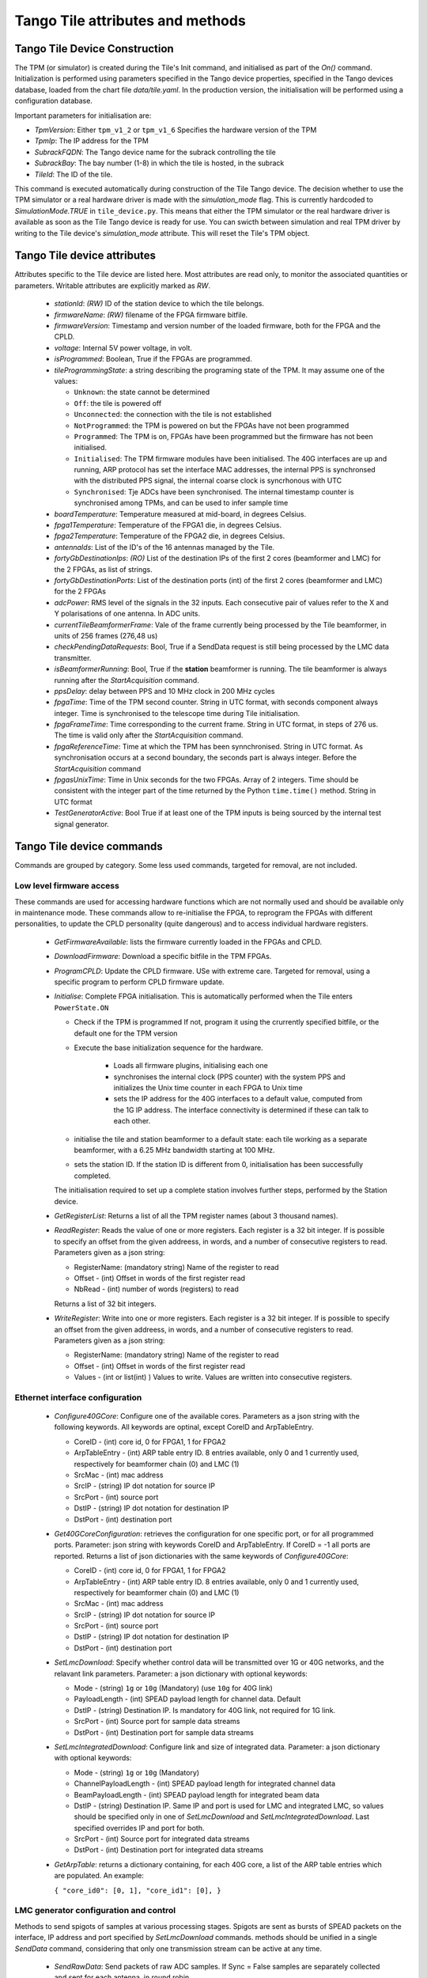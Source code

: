##################################
 Tango Tile attributes and methods
##################################

********************************
 Tango Tile Device Construction
********************************

The TPM (or simulator) is created during the Tile's Init command, and initialised as 
part of the *On()* command. Initialization is performed using parameters specified
in the Tango device properties, specified in the Tango devices database, loaded from
the chart file *data/tile.yaml*. 
In the production version, the initialisation will be performed using a configuration 
database. 

Important parameters for initialisation are: 

* *TpmVersion*: Either ``tpm_v1_2`` or ``tpm_v1_6`` Specifies the hardware version of the TPM

* *TpmIp*: The IP address for the TPM

* *SubrackFQDN*: The Tango device name for the subrack controlling the tile

* *SubrackBay*: The bay number (1-8) in which the tile is hosted, in the subrack

* *TileId*: The ID of the tile. 

This command is executed automatically during construction of the Tile Tango device.
The decision whether to use the TPM simulator or a real hardware driver is made
with the *simulation_mode* flag. This is currently hardcoded to *SimulationMode.TRUE*
in ``tile_device.py``. This means that either the TPM simulator or the real hardware
driver is available as soon as the Tile Tango device is ready for use.
You can swicth between simulation and real TPM driver by writing to the Tile device's
*simulation_mode* attribute. This will reset the Tile's TPM object.

*****************************
Tango Tile device attributes
*****************************

Attributes specific to the Tile device are listed here. Most attributes are read only, to 
monitor the associated quantities or parameters. Writable attributes are explicitly marked 
as *RW*.

  * *stationId*: *(RW)* ID of the station device to which the tile belongs. 

  * *firmwareName*: *(RW)* filename of the FPGA firmware bitfile. 

  * *firmwareVersion*: Timestamp and version number of the loaded firmware, both for the 
    FPGA and the CPLD. 

  * *voltage*: Internal 5V power voltage, in volt.

  * *isProgrammed*: Boolean, True if the FPGAs are programmed.

  * *tileProgrammingState*: a string describing the programing state of the TPM. 
    It may assume one of the values: 

    * ``Unknown``: the state cannot be determined

    * ``Off``: the tile is powered off

    * ``Unconnected``: the connection with the tile is not established

    * ``NotProgrammed``: the TPM is powered on but the FPGAs have not been programmed

    * ``Programmed``: The TPM is on, FPGAs have been programmed but the firmware has 
      not been initialised. 

    * ``Initialised``: The TPM firmware modules have been initialised. 
      The 40G interfaces are up and running, ARP protocol has set the interface 
      MAC addresses, the internal PPS is synchronsed with the 
      distributed PPS signal, the internal coarse clock is syncrhonous with UTC

    * ``Synchronised``: Tje ADCs have been synchronised. The internal timestamp 
      counter is synchronised among TPMs, and can be used to infer sample time

  * *boardTemperature*: Temperature measured at mid-board, in degrees Celsius.

  * *fpga1Temperature*: Temperature of the FPGA1 die, in degrees Celsius.

  * *fpga2Temperature*: Temperature of the FPGA2 die, in degrees Celsius.

  * *antennaIds*: List of the ID's of the 16 antennas managed by the Tile.

  * *fortyGbDestinationIps*: *(RO)* List of the destination IPs of the first 2 cores 
    (beamformer and LMC) for the 2 FPGAs, as list of strings.

  * *fortyGbDestinationPorts*: List of the destination ports (int) of the first 2 cores 
    (beamformer and LMC) for the 2 FPGAs

  * *adcPower*: RMS level of the signals in the 32 inputs. Each consecutive pair of values 
    refer to the X and Y polarisations of one antenna. In ADC units. 

  * *currentTileBeamformerFrame*: Vale of the frame currently being processed by the Tile 
    beamformer, in units of 256 frames (276,48 us) 

  * *checkPendingDataRequests*: Bool, True if a SendData request is still being processed
    by the LMC data transmitter. 

  * *isBeamformerRunning*: Bool, True if the **station** beamformer is running. The tile 
    beamformer is always running after the *StartAcquisition* command.

  * *ppsDelay*: delay between PPS and 10 MHz clock in 200 MHz cycles

  * *fpgaTime*: Time of the TPM second counter. String in UTC format, with seconds 
    component always integer. Time is synchronised to
    the telescope time during Tile initialisation. 

  * *fpgaFrameTime*: Time corresponding to the current frame.  String in UTC format, 
    in steps of 276 us. The time is valid only after  the *StartAcquisition* command.

  * *fpgaReferenceTime*: Time at which the TPM has been synnchronised. String in UTC
    format. As synchronisation occurs at a second boundary, the seconds part is always
    integer. Before the *StartAcquisition* command 

  * *fpgasUnixTime*: Time in Unix seconds for the two FPGAs. Array of 2 integers. Time 
    should be consistent with the integer part of the time returned by the Python 
    ``time.time()`` method. String in UTC format

  * *TestGeneratorActive*: Bool True if at least one of the TPM inputs is being sourced
    by the internal test signal generator. 
 
***************************
Tango Tile device commands
***************************
Commands are grouped by category. Some less used commands, targeted for removal, are 
not included. 

Low level firmware access
--------------------------
These commands are used for accessing hardware functions which are not normally used 
and should be available only in maintenance mode. These commands allow to 
re-initialise the FPGA, to reprogram the FPGAs with different personalities, to update 
the CPLD personality (quite dangerous) and to access individual hardware registers. 

  * *GetFirmwareAvailable*: lists the firmware currently loaded in the FPGAs and CPLD.

  * *DownloadFirmware*: Download a specific bitfile in the TPM FPGAs. 

  * *ProgramCPLD*: Update the CPLD firmware. USe with extreme care. Targeted for removal, 
    using a specific program to perform CPLD firmware update. 

  * *Initialise*: Complete FPGA initialisation. This is automatically performed when the 
    Tile enters ``PowerState.ON``

    * Check if the TPM is programmed If not, program it using the crurrently specified 
      bitfile, or the default one for the TPM version

    * Execute the base initialization sequence for the hardware. 

        * Loads all firmware plugins, initialising each one 

        * synchronises the internal clock (PPS counter) with the system PPS and initializes
          the Unix time counter in each FPGA to Unix time

        * sets the IP address for the 40G interfaces to a default value, computed from 
          the 1G IP address. The interface connectivity is determined if these can talk 
          to each other.

    * initialise the tile and station beamformer to a default state: each tile working 
      as a separate beamformer, with a 6.25 MHz bandwidth starting at 100 MHz. 

    * sets the station ID. If the station ID is different from 0, initialisation has been
      successfully completed.

    The initialisation required to set up a complete station involves further steps, 
    performed by the Station device. 

  * *GetRegisterList*: Returns a list of all the TPM register names (about 3 thousand names). 

  * *ReadRegister*: Reads the value of one or more registers. Each register is a 32 bit integer. 
    If is possible to specify an offset from the given addreess, in words, and a number of 
    consecutive registers to read. Parameters given as a json string: 

    * RegisterName: (mandatory string) Name of the register to read

    * Offset - (int) Offset in words of the first register read

    * NbRead - (int) number of words (registers) to read

    Returns a list of 32 bit integers. 

  * *WriteRegister*: Write into one or more registers. Each register is a 32 bit integer.
    If is possible to specify an offset from the given addreess, in words, and a number of
    consecutive registers to read. Parameters given as a json string:

    * RegisterName: (mandatory string) Name of the register to read

    * Offset - (int) Offset in words of the first register read

    * Values - (int or list(int) ) Values to write. Values are written into consecutive 
      registers.


Ethernet interface configuration
---------------------------------

  * *Configure40GCore*: Configure one of the available cores. Parameters as a json string
    with the following keywords. All keywords are optinal, except CoreID and ArpTableEntry.

    * CoreID - (int) core id, 0 for FPGA1, 1 for FPGA2

    * ArpTableEntry - (int) ARP table entry ID. 8 entries available, only 0 and 1 
      currently used, respectively for beamformer chain (0) and LMC (1) 

    * SrcMac - (int) mac address

    * SrcIP - (string) IP dot notation for source IP

    * SrcPort - (int) source port

    * DstIP - (string) IP dot notation for destination IP

    * DstPort - (int) destination port

  * *Get40GCoreConfiguration*: retrieves the configuration for one specific port, or for all
    programmed ports. Parameter: json string with keywords CoreID and ArpTableEntry. 
    If CoreID = -1 all ports are reported. Returns a list of json dictionaries with 
    the same keywords of *Configure40GCore*:

    * CoreID - (int) core id, 0 for FPGA1, 1 for FPGA2

    * ArpTableEntry - (int) ARP table entry ID. 8 entries available, only 0 and 1
      currently used, respectively for beamformer chain (0) and LMC (1)

    * SrcMac - (int) mac address

    * SrcIP - (string) IP dot notation for source IP

    * SrcPort - (int) source port

    * DstIP - (string) IP dot notation for destination IP

    * DstPort - (int) destination port


  * *SetLmcDownload*: Specify whether control data will be transmitted over 1G or 
    40G networks, and the relavant link parameters. Parameter: a json dictionary with 
    optional keywords:

    * Mode - (string) ``1g`` or ``10g`` (Mandatory) (use ``10g`` for 40G link)

    * PayloadLength - (int) SPEAD payload length for channel data. Default 

    * DstIP - (string) Destination IP. Is mandatory for 40G link, not required
      for 1G link. 

    * SrcPort - (int) Source port for sample data streams

    * DstPort - (int) Destination port for sample data streams

  * *SetLmcIntegratedDownload*: Configure link and size of integrated data.
    Parameter: a json dictionary with optional keywords:

    * Mode - (string) ``1g`` or ``10g`` (Mandatory)

    * ChannelPayloadLength - (int) SPEAD payload length for integrated channel data

    * BeamPayloadLength - (int) SPEAD payload length for integrated beam data

    * DstIP - (string) Destination IP. Same IP and port is used for LMC and integrated
      LMC, so values should be specified only in one of *SetLmcDownload* and
      *SetLmcIntegratedDownload*. Last specified overrides IP and port for both. 

    * SrcPort - (int) Source port for integrated data streams

    * DstPort - (int) Destination port for integrated data streams

  * *GetArpTable*: returns a dictionary containing, for each 40G core, a list of the 
    ARP table entries which are populated. An example:

    ``{ "core_id0": [0, 1], "core_id1": [0], }``

LMC  generator configuration and control
-----------------------------------------

Methods to send spigots of samples at various processing stages. Spigots are sent 
as bursts of SPEAD packets on the interface, IP address and port specified by 
*SetLmcDownload* commands. methods should be unified in a single *SendData* command, 
considering that only one transmission stream can be active at any time. 

  * *SendRawData*: Send packets of raw ADC samples. If Sync = False samples are separately 
    collected and sent for each antenna, in round robin.

    Argument: json string with keywords:

    * Sync - (bool) synchronised flag. If ``True`` the command behaves like 
      *SendRawDataSynchronised*. Default ``False``.

    * Timestamp - (int) When to start (frame number). To be changed in UTC time string.
      Default "now" plus ``Seconds`` value

    * Seconds - (float) : delay to wait after specified time

  * *SendRawDataSynchronised*: Send packets of raw ADC samples, synchronised. Samples
    are captured together from each antenna, but packet length is limited to 1024 samples

    Argument: json string with keywords:

    * Timestamp - (int) When to start (frame number). To be changed in UTC time string.
      Default "now" plus ``Seconds`` value

    * Seconds - (float) : delay to wait after specified time


  * *SendChannelisedData*: Send data samples from specified channels.

    Argument: json string with keywords:

    * NSamples - (int) number of samples to send in each channel. Default = 1024

    * FirstChannel - (int) first channel to send. Default = 0.

    * LastChannel - (int) last channel to send. Default = 511

    * Timestamp - (int) Start time (frame number). To be changed in UTC time string.
      Default "now" plus ``Seconds`` value

    * Seconds - (float) : delay to wait after specified time

  * *SendChannelisedDataContinuous*: Send a continuous stream of samples for an individual 
    frequency channel. Data sending must be stopped by the *StopDataTransmission* 
    command.

    Argument: json string with keywords:

    * ChannelId: index of channel to send
    
    * NSamples: number of samples to send, defaults to 1024
    
    * Timestamp - (int) Start time (frame number). To be changed in UTC time string.
      Default "now" plus ``Seconds`` value

    * Seconds - (float) : delay to wait after specified time

  * *SendChannelisedDataNarrowband*: Send a continuous stream of samples for an 
    individual frequency channel, with further reduced bandwidth and data rate. 
    A digital downconverter is used to select the desired portion of the channelised 
    data. The channel used and the DDC local oscillator value are selected by specifying
    the desired sky frequency. The bandwidth is 1/128 of a coarse channel band (about 
    7 kHz), with a sampling rate of 138.24 microseconds. 

    Argument: json string with keywords:

    * Frequency - (int) Sky frequency in Hz at band centre

    * RoundBits - (int) Number of bits discarded in rounding

    * NSamples -  (int) number of samples to send

    * Timestamp - (int) Start time (frame number). To be changed in UTC time string.
      Default "now" plus ``Seconds`` value

    * Seconds - (float) : delay to wait after specified time


  * *SendBeamData*: Send tile beamfomred samples

    Argument: json string with keywords:

  * *StopDataTransmission*: Stop transmission of continuous samples 

  The following methods refer to the integrated power data. Two separate integrators
  (total power spectrometers) are present, one for channelised data, and one for tile 
  beamformed data. Channelised data integrator computes the power spectrum of one
  of the 32 input signals, in turn, in a round robin fashion. 
  Once configured, each integrator sends complete spectra at the end of the specified
  integration period. 
  Both integrators may be active at any given moment.

  * *ConfigureIntegratedChannelData*: Configure the total power spectrometer for 
    channelised data. A spectrum of the selected coarse channels is provided for each
    input signals.

    Argument: json string with keywords:

    * IntegrationTime - (float) Integration time in seconds, default = 0.5

    * FirstChannel - (int) First channel in spectrum, default = 0

    * LastChannel - (int) Last channel in spectrum, default = 511

  * *ConfigureIntegratedBeamData*: Configure the total power spectrometer for
    tile beamformed data. Spectrometer provides total power only for the
    spectral regions (logical bands) specified by the *SetBeamFormerRegions*
    command, in the order defined there.

    Argument: json string with keywords:

    * IntegrationTime - (float) Integration time in seconds, default = 0.5

    * FirstChannel - (int) First channel in spectrum, default = 0

    * LastChannel - (int) Last channel in spectrum, default = 191. Channel 
      refers to odd and even channels processed in each FPGA, the total number
      of channels is twice this value. 

  * *StopIntegratedData*: Immediately stop sending both integrated channel and 
    beam data.

Data processing chain configuration
-----------------------------------
TPM data processing is highly configurable. 

  * *StartAcquisition*: Starts the ADCs and the whole SDP processing chain,
    synchronizing it at the specified second boundary. The same starting time
    must be specified for all tiles in the telescope. In the current firmware it is
    not possible to stop the acquisition, re-synchronization is possible only 
    by deprogramming the FPGAs and re-initializing them. 

    Argument: json string with keywords:

    * StartTime - (int) start acquisition time, in Unix seconds. Default "now"
      plus *Delay* seconds.

    * Delay - (int) delay start, in seconds. Default = 2

  * *ConfigureTestGenerator*: Uses an internal test generator to generate 
    an artificial signal composed of white noise and up to 2 monochromatic tones. 
    The signal substitutes the samples from the ADCs for specific inputs. 
    It is described in a separate document page. 

    Argument: json string with keywords:

    * ToneFrequency: first tone frequency, in Hz. The frequency
      is rounded to the resolution of the generator. If this
      is not specified, the tone generator is disabled.

    * ToneAmplitude: peak tone amplitude, normalized to 31.875 ADC
      units. The amplitude is rounded to 1/8 ADC unit. Default
      is 1.0. A value of -1.0 keeps the previously set value.

    * Tone2Frequency: frequency for the second tone. Same
      as ToneFrequency.

    * Tone2Amplitude: peak tone amplitude for the second tone.
      Same as ToneAmplitude.

    * NoiseAmplitude: RMS amplitude of the pseudorandom Gaussian
      white noise, normalized to 26.03 ADC units.

    * PulseFrequency: frequency of the periodic pulse. A code
      in the range 0 to 7, corresponding to (16, 12, 8, 6, 4, 3, 2)
      times the ADC frame frequency.

    * PulseAmplitude: peak amplitude of the periodic pulse, normalized
      to 127 ADC units. Default is 1.0. A value of -1.0 keeps the
      previously set value.

    * SetTime: time at which the generator is set, for synchronization
      among different TPMs.

    * AdcChannels: list of adc channels which will be substituted with
      the generated signal. It is a 32 integer, with each bit representing
      an input channel.

    * SetTime: time at which the generator is set. Integer, in timestamp frames. 
      It is used to synchronise the generator across different tiles.
      Default = 0, for immediate load. 

  * *SetTimeDelays*: Introduces a fixed delay, as an integer number of samples, 
    in each signal. This is used to compensate for cable mismatches, and roughly 
    align the antenna signals for zenith. 

    Argument: array of 32 float values, in samples (1.25 ns), range +/-123.
    Positive delay adds delay to the signal stream

  * *SetChanneliserTruncation*: Channeliser output is re-quantised to 12 bits, 
    to allow signal processing using small integer arithmetics. As the input 
    signal has a steep spectrum, it is necessary to equalise the frequency channels, 
    in order not to loose significance. Rescaling is performed by dropping 
    0-7 least sigificant bits, and clipping the resulting value to 12 bits. 
    A truncation of 0 means just clipping the channelizer output (max. sensitivity),
    a truncation of 7 rescales the channelizer output by 1/128 (min. sensitivity). 
    A value of 4 is adequate for a flat input spectrum. 
    Input is a bidimensional array, specified as a flattened string preceded by
    the array dimensions: 

    * argin[0] - is N, the number of input channels. 

    * argin[1] - is M, the number of frequency channel. First 

    * argin[2:] - is the data, with fast index for frequency channels and slow index 
      for input channels. 

    If N=M=1 then the single truncation value is applied to all inputs and all signals.
    If N=1, M=512 the same rescaling curve is applied to all input channels. 

  * *SetBeamFormerRegions*: The beamformer selects portions of the observed spectrum 
    for processing. Each region must start on a even channel and is composed of 
    contiguous frequency channels. The number of channels must be a multiple of 8. 
    Each region is associated to a beam (pointing direction), and has 5 associated
    metadata, which does not affect SDP processing but is included in the SPEAD
    header for subsequent processing in CSP and SDP. Thus each region is defined by 
    a set of 8 numbers (index is 0-based to comply with Python indexing convention): 

    0. start_channel - (int) region starting channel, must be even in range 0 to 510

    1. num_channels - (int) size of the region, must be a multiple of 8

    2. beam_index - (int) beam used for this region with range 0 to 47 (0 to 7 in 
       current firmware).

    3. subarray_id - (int) Subarray ID

    4. subarray_logical_channel - (int) logical channel # in the subarray for the first
       channel in the region

    5. subarray_beam_id - (int) ID of the subarray beam

    6. substation_id - (int) Substation ID. 

    7. aperture_id:  ID of the aperture (TBD, e.g. station*100+substation)

    Up to 48 regions can be defined. The command parameter is a linear list of
    (8* *number of regions*) integers, specifying each region in sequence.
    Internally to the tile, beamformer logical channels are assigned in the order they
    are defined here. This order is used for calibration coefficients, CSP rounding
    and in the total power integrator for *IntegratedBeamData* spectra.

  * *LoadCalibrationCoefficients*: Load the calibration coefficients table, but does not 
    apply them. The values are stored in a temporary table, which is activated
    atomically in the Tile hardware at the time specified by switch_calibration_bank.
    The calibration coefficients may include any rotation matrix (e.g. the parallactic 
    angle, or flipping X and Y polarization), and the residual zenith delay not 
    corrected by *SetTimeDelays*, but do not include the geometric delay for pointing.
    Calibration coefficients are specified one antenna at a time, as an array of
    Jones matrices for each of the processed logical channels. Logical channels are
    the channels specified in *SetBeamFormerRegions*, in the order in which these are
    defined there. 

    Each list element is a flattened complex matrix (8 real values) in the order: 

    0. X polarization direct element

    1. X->Y polarization cross element

    2. Y->X polarization cross element

    3. Y polarization direct element

    with each element representing a normalized coefficient, with (1.0, 0.0) being the
    normal, expected response for an ideal antenna.

    Argument: numeric list comprises:

    * antenna - (int) is the antenna to which the coefficients will be applied.

    * calibration_coefficients - [array] a flattended bidimensional complex array 
      of (8 * *number_of_channels*) real values.

  * *SwitchCalibrationBank*: Activates the specified calibration values. Calibration 
    values are stored in a dual bank table. One bank is active at any moment, 
    while the other can be modified using *LoadCalibrationCoefficients* command. 
    When all values have been loaded for all antennas and tiles, the banks can be 
    switched at a specific time, simultaneously for all tiles. 
    Argument: load time (int, frame timestamp). Default is immediate (asynchronous 
    between tiles)

  * *SetPointingDelay*: Pointing for each beam is set by specifying delays for each
    antenna. Delay applies to both polarizations. A delay rate can be specified, 
    in which case the delay starts at the initial value, at the time specified in 
    *LoadPointingDelay*, and varies linearly with time. Values are specified in a 
    temporary storage, ad activated at a specific time. 

    Argument: array of (2 * *antennas_per_tile* + 1) values.

    argin[0]: beam index

    argin[1...]: (delay, delay rate) values, in seconds and (seconds/second)

  * *LoadPointingDelay*: Load the pointing delays at the specified time.
    Argument: load time (int, frame timestamp). Default is immediate (asynchronous
    between tiles)

  * *StartBeamformer*: Start the station beamformer. Begin sending SPEAD beamformed 
    packets to CBF. A duration can be specified 

    Argument: json string with keywords:

    * StartTime - (int) start time (int, frame timestamp). Default is immediate

    * Duration - (int) if > 0 is duration in itimestamp frames (276.48 us). (Duration/8) 
      SPEAD frames are sent to CSP for each beamformed channel. Default: -1, run forever

  * *StopBeamformer*: Stop the station beamformer. Immediate. 

  * *SetCspRounding*: Beamformed samples are re-quantised to 8 bits to be sent to CSP. 
    As for the channeliser truncation, this is performed by discarding LS bits, rounding
    and clipping the resulting value to 8 bits. Only a single value, for all channels, 
    is available in the current firmware.

    Argument: Number of discarded bits: 0 (no rounding, maximum sensitivity) to 7 (rescaling
    samples by 1/128).

